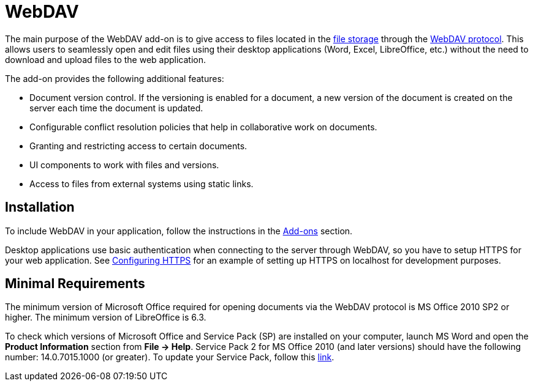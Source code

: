 = WebDAV

The main purpose of the WebDAV add-on is to give access to files located in the xref:files:file-storage.adoc[file storage] through the https://en.wikipedia.org/wiki/WebDAV[WebDAV protocol^]. This allows users to seamlessly open and edit files using their desktop applications (Word, Excel, LibreOffice, etc.) without the need to download and upload files to the web application.

The add-on provides the following additional features:

* Document version control. If the versioning is enabled for a document, a new version of the document is created on the server each time the document is updated.

* Configurable conflict resolution policies that help in collaborative work on documents.

* Granting and restricting access to certain documents.

* UI components to work with files and versions.

* Access to files from external systems using static links.

[[installation]]
== Installation

To include WebDAV in your application, follow the instructions in the xref:ROOT:add-ons.adoc[Add-ons] section.

Desktop applications use basic authentication when connecting to the server through WebDAV, so you have to setup HTTPS for your web application. See xref:configuration.adoc#https[Configuring HTTPS] for an example of setting up HTTPS on localhost for development purposes.

[[requirements]]
== Minimal Requirements

The minimum version of Microsoft Office required for opening documents via the WebDAV protocol is MS Office 2010 SP2 or higher. The minimum version of LibreOffice is 6.3.

To check which versions of Microsoft Office and Service Pack (SP) are installed on your computer, launch MS Word and open the *Product Information* section from *File → Help*. Service Pack 2 for MS Office 2010 (and later versions) should have the following number: 14.0.7015.1000 (or greater). To update your Service Pack, follow this https://www.microsoft.com/en-US/download/details.aspx?id=39667[link^].
